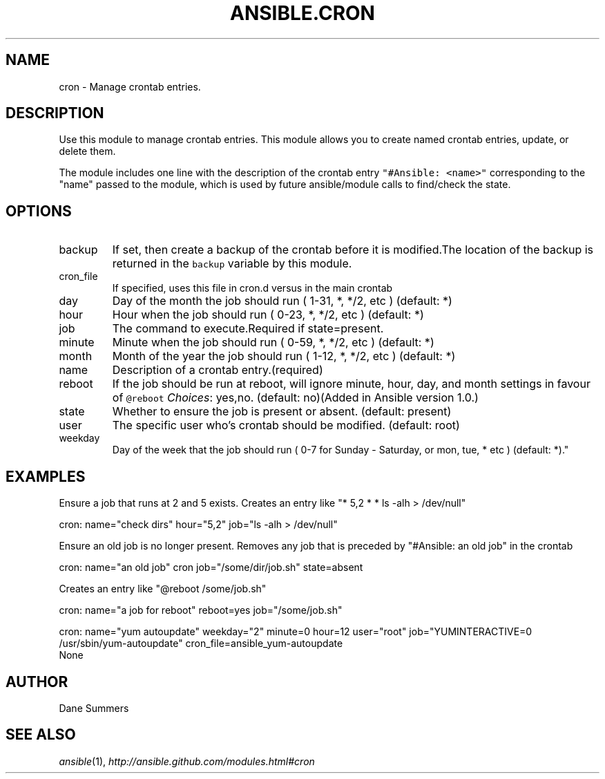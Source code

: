 .TH ANSIBLE.CRON 3 "2013-06-10" "1.2" "ANSIBLE MODULES"
." generated from library/system/cron
.SH NAME
cron \- Manage crontab entries.
." ------ DESCRIPTION
.SH DESCRIPTION
.PP
Use this module to manage crontab entries. This module allows you to create named crontab entries, update, or delete them. 
.PP
The module includes one line with the description of the crontab entry \fC"#Ansible: <name>"\fR corresponding to the "name" passed to the module, which is used by future ansible/module calls to find/check the state. 
." ------ OPTIONS
."
."
.SH OPTIONS
   
.IP backup
If set, then create a backup of the crontab before it is modified.The location of the backup is returned in the \fCbackup\fR variable by this module.   
.IP cron_file
If specified, uses this file in cron.d versus in the main crontab   
.IP day
Day of the month the job should run ( 1-31, *, */2, etc ) (default: *)   
.IP hour
Hour when the job should run ( 0-23, *, */2, etc ) (default: *)   
.IP job
The command to execute.Required if state=present.   
.IP minute
Minute when the job should run ( 0-59, *, */2, etc ) (default: *)   
.IP month
Month of the year the job should run ( 1-12, *, */2, etc ) (default: *)   
.IP name
Description of a crontab entry.(required)   
.IP reboot
If the job should be run at reboot, will ignore minute, hour, day, and month settings in favour of \fC@reboot\fR
.IR Choices :
yes,no. (default: no)(Added in Ansible version 1.0.)
   
.IP state
Whether to ensure the job is present or absent. (default: present)   
.IP user
The specific user who's crontab should be modified. (default: root)   
.IP weekday
Day of the week that the job should run ( 0-7 for Sunday - Saturday, or mon, tue, * etc ) (default: *)."
."
." ------ NOTES
."
."
." ------ EXAMPLES
.SH EXAMPLES
.PP
Ensure a job that runs at 2 and 5 exists. Creates an entry like "* 5,2 * * ls -alh > /dev/null"

.nf
cron: name="check dirs" hour="5,2" job="ls -alh > /dev/null"
.fi
.PP
Ensure an old job is no longer present. Removes any job that is preceded by "#Ansible: an old job" in the crontab

.nf
cron: name="an old job" cron job="/some/dir/job.sh" state=absent
.fi
.PP
Creates an entry like "@reboot /some/job.sh"

.nf
cron: name="a job for reboot" reboot=yes job="/some/job.sh"
.fi
.PP

.nf
cron: name="yum autoupdate" weekday="2" minute=0 hour=12 user="root" job="YUMINTERACTIVE=0 /usr/sbin/yum-autoupdate" cron_file=ansible_yum-autoupdate
.fi
." ------ PLAINEXAMPLES
.nf
None
.fi

." ------- AUTHOR
.SH AUTHOR
Dane Summers
.SH SEE ALSO
.IR ansible (1),
.I http://ansible.github.com/modules.html#cron